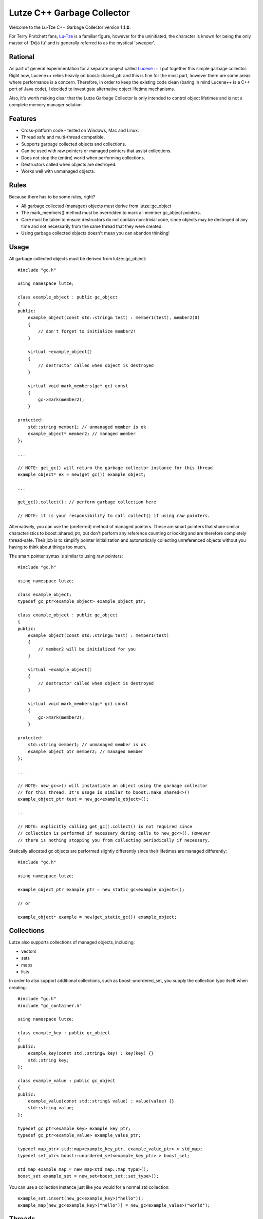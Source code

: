 Lutze C++ Garbage Collector
===========================

Welcome to the Lu-Tze C++ Garbage Collector version **1.1.0**.

For Terry Pratchett fans, `Lu-Tze <http://en.wikipedia.org/wiki/History_Monks#Lu-Tze>`_
is a familiar figure, however for the uninitiated, the character is known for
being the only master of 'Déjà fu' and is generally referred to as the mystical
'sweeper'.


Rational
--------

As part of general experimentation for a separate project called `Lucene++ <https://github.com/luceneplusplus/LucenePlusPlus>`_
I put together this simple garbage collector. Right now, Lucene++ relies
heavily on boost::shared_ptr and this is fine for the most part, however there
are some areas where performance is a concern. Therefore, in order to keep
the existing code clean (baring in mind Lucene++ is a C++ port of Java code),
I decided to investigate alternative object lifetime mechanisms.

Also, it's worth making clear that the Lutze Garbage Collector is only intended
to control object lifetimes and is not a complete memory manager solution.


Features
--------

* Cross-platform code - tested on Windows, Mac and Linux.
* Thread safe and multi-thread compatible.
* Supports garbage collected objects and collections.
* Can be used with raw pointers or managed pointers that assist collections.
* Does not stop the (entire) world when performing collections.
* Destructors called when objects are destroyed.
* Works well with unmanaged objects.


Rules
-----

Because there has to be some rules, right?

* All garbage collected (managed) objects must derive from lutze::gc_object
* The mark_members() method must be overridden to mark all member gc_object
  pointers.
* Care must be taken to ensure destructors do not contain non-trivial code,
  since objects may be destroyed at any time and not necessarily from the
  same thread that they were created.
* Using garbage collected objects doesn't mean you can abandon thinking!


Usage
-----

All garbage collected objects must be derived from lutze::gc_object::

    #include "gc.h"

    using namespace lutze;

    class example_object : public gc_object
    {
    public:
        example_object(const std::string& test) : member1(test), member2(0)
        {
            // don't forget to initialize member2!
        }

        virtual ~example_object()
        {
            // destructor called when object is destroyed
        }

        virtual void mark_members(gc* gc) const
        {
            gc->mark(member2);
        }

    protected:
        std::string member1; // unmanaged member is ok
        example_object* member2; // managed member
    };

    ...

    // NOTE: get_gc() will return the garbage collector instance for this thread
    example_object* ex = new(get_gc()) example_object;

    ...

    get_gc().collect(); // perform garbage collection here

    // NOTE: it is your responsibility to call collect() if using raw pointers.

Alternatively, you can use the (preferred) method of managed pointers. These
are smart pointers that share similar characteristics to boost::shared_ptr, but
don't perform any reference counting or locking and are therefore completely
thread-safe. Their job is to simplify pointer initialization and automatically
collecting unreferenced objects without you having to think about things too
much.

The smart pointer syntax is similar to using raw pointers::

    #include "gc.h"

    using namespace lutze;

    class example_object;
    typedef gc_ptr<example_object> example_object_ptr;

    class example_object : public gc_object
    {
    public:
        example_object(const std::string& test) : member1(test)
        {
            // member2 will be initialized for you
        }

        virtual ~example_object()
        {
            // destructor called when object is destroyed
        }

        virtual void mark_members(gc* gc) const
        {
            gc->mark(member2);
        }

    protected:
        std::string member1; // unmanaged member is ok
        example_object_ptr member2; // managed member
    };

    ...

    // NOTE: new_gc<>() will instantiate an object using the garbage collector
    // for this thread. It's usage is similar to boost::make_shared<>()
    example_object_ptr test = new_gc<example_object>();

    ...

    // NOTE: explicitly calling get_gc().collect() is not required since
    // collection is performed if necessary during calls to new_gc<>(). However
    // there is nothing stopping you from collecting periodically if necessary.

Statically allocated gc objects are performed slightly differently since their
lifetimes are managed differently::

    #include "gc.h"

    using namespace lutze;

    example_object_ptr example_ptr = new_static_gc<example_object>();

    // or

    example_object* example = new(get_static_gc()) example_object;


Collections
-----------

Lutze also supports collections of managed objects, including:

* vectors
* sets
* maps
* lists

In order to also support additional collections, such as boost::unordered_set,
you supply the collection type itself when creating::

    #include "gc.h"
    #include "gc_container.h"

    using namespace lutze;

    class example_key : public gc_object
    {
    public:
        example_key(const std::string& key) : key(key) {}
        std::string key;
    };

    class example_value : public gc_object
    {
    public:
        example_value(const std::string& value) : value(value) {}
        std::string value;
    };

    typedef gc_ptr<example_key> example_key_ptr;
    typedef gc_ptr<example_value> example_value_ptr;

    typedef map_ptr< std::map<example_key_ptr, example_value_ptr> > std_map;
    typedef set_ptr< boost::unordered_set<example_key_ptr> > boost_set;

    std_map example_map = new_map<std_map::map_type>();
    boost_set example_set = new_set<boost_set::set_type>();

You can use a collection instance just like you would for a normal std
collection::

    example_set.insert(new_gc<example_key>("hello"));
    example_map[new_gc<example_key>("hello")] = new_gc<example_value>("world");


Threads
-------

If you're using boost::thread, then things should just work (tm), however if
you're using native threads (pthreads, Windows threads, etc), then you will
need to call boost::on_thread_exit() when the native thread completes. This is
because there is no reliable cross-platform way of detecting thread completion.


How does it work?
-----------------

A single gc instance is maintained per thread that controls the lifetime of
objects registered to it. Objects are registered at the point of creation and
stored in a hash map, keyed by it's address.

The basic mechanism follows the familiar mark-sweep pattern, however one of the
main differences to other garbage collectors is that unreferenced objects are
first transfered to other gc instances (after recording a history of where the
object has been) in case ownership has transfered to another thread. Only when
an unreferenced object has visited all running gc's is it destroyed.

There are a few recognized problems with this approach, including the
possibility of a race condition when or if hundreds of threads are continually
created and destroyed. Care must be taken that this does not happen - it could
be argued that this would be a poor design decision anyway.

Another inherent problem is that transfered objects could queue up against gc's
that don't perform any new_gc<> calls. Unfortunately, there doesn't seem to be
any clean solution to this problem, and it is left to the developer to make
sure that any long running threads should occasionally call new_gc<> or manually
trigger collections by calling get_gc().collect() periodically.

As previously described, statically created managed objects should be created
using new_static_gc<> because they use a separate gc instance. Objects created
statically are destroyed when the application exits.


Build Instructions using CMake
------------------------------

Simply run CMake to generate the required Makefile or project and build the
unit test application gc_test.

Note: The Lutze garbage collector uses `Boost <http://www.boost.org>`_ in order
to provide cross-platform support for threads, plus some other useful utilities
such as boost::unordered_map.

For Windows users, `BoostPro <http://www.boostpro.com>`_ has some pre-compiled
packages that make using Boost libraries easier.


Acknowledgments
---------------

Parts of the stack-scanning were inspired by the `Tamarin <http://www-archive.mozilla.org/projects/tamarin>`_
project. Particular credit should go to:

* Tommy Reilly
* Edwin Smith
* Leon Sha


Roadmap
-------

* Add weak pointer support.
* Improve collection policy. Right now collection is only triggered by the
  frequency of object creations and/or the number of objects waiting to be
  transfered.
* Add support for incremental mark and sweep.
* Include some sort of performance testing metrics.
* Add gc collection statistics (times, frequency, queue sizes, etc)
* Perhaps introduce support for generations.
* Investigate ways to minimize problems or race conditions outlined above.
* Look at ways to eliminate the need for mark_members().
